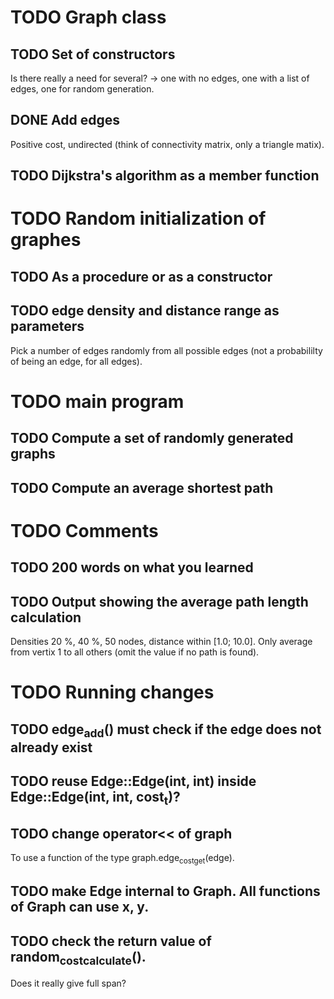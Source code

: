 * TODO Graph class
** TODO Set of constructors
   Is there really a need for several? -> one with no edges, one with a list of
   edges, one for random generation.
** DONE Add edges
   Positive cost, undirected (think of connectivity matrix, only a triangle
   matix).
** TODO Dijkstra's algorithm as a member function


* TODO Random initialization of graphes
** TODO As a procedure or as a constructor
** TODO edge density and distance range as parameters
   Pick a number of edges randomly from all possible edges (not a probabililty
   of being an edge, for all edges).

* TODO main program
** TODO Compute a set of randomly generated graphs
** TODO Compute an average shortest path

* TODO Comments
** TODO 200 words on what you learned
** TODO Output showing the average path length calculation
   Densities 20 %, 40 %, 50 nodes, distance within [1.0; 10.0]. Only average
   from vertix 1 to all others (omit the value if no path is found).

* TODO Running changes
** TODO edge_add() must check if the edge does not already exist
** TODO reuse Edge::Edge(int, int) inside Edge::Edge(int, int, cost_t)?
** TODO change operator<< of graph
   To use a function of the type graph.edge_cost_get(edge).
** TODO make Edge internal to Graph. All functions of Graph can use x, y.
** TODO check the return value of random_cost_calculate().
   Does it really give full span?